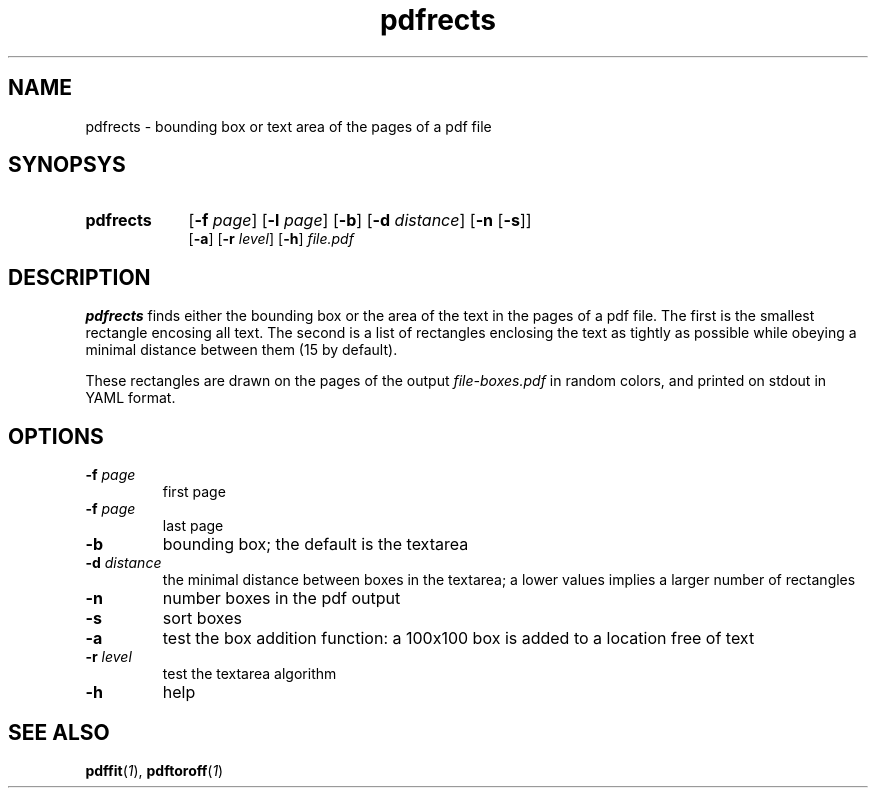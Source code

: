 .TH pdfrects 1 "November 1, 2017"
.
.
.
.SH NAME
pdfrects - bounding box or text area of the pages of a pdf file
.
.
.
.SH SYNOPSYS

.PD 0
.TP 9
.B pdfrects
[\fB-f\fP \fIpage\fP] [\fB-l\fP \fIpage\fP]
[\fB-b\fP] [\fB-d\fP \fIdistance\fP] [\fB-n\fP [\fB-s\fP]]
.IP
[\fB-a\fP] [\fB-r\fP \fIlevel\fP] [\fB-h\fP] \fIfile.pdf\fP
.PD

.SH DESCRIPTION

.B pdfrects
finds either the bounding box or the area of the text in the pages of a pdf
file. The first is the smallest rectangle encosing all text. The second is a
list of rectangles enclosing the text as tightly as possible while obeying a
minimal distance between them (15 by default).

These rectangles are drawn on the pages of the output \fIfile-boxes.pdf\fP in
random colors, and printed on stdout in YAML format.

.SH OPTIONS

.TP
\fB-f\fP \fIpage\fP
first page
.TP
\fB-f\fP \fIpage\fP
last page
.TP
.B -b
bounding box; the default is the textarea
.TP
\fB-d\fP \fIdistance\fP
the minimal distance between boxes in the textarea; a lower values implies a
larger number of rectangles
.TP
.B -n
number boxes in the pdf output
.TP
.B -s
sort boxes
.TP
.B -a
test the box addition function: a 100x100 box is added to a location free of
text
.TP
\fB-r\fP \fIlevel\fP
test the textarea algorithm
.TP
.B -h
help
.
.
.
.SH SEE ALSO
\fBpdffit\fP(\fI1\fP),
\fBpdftoroff\fP(\fI1\fP)

